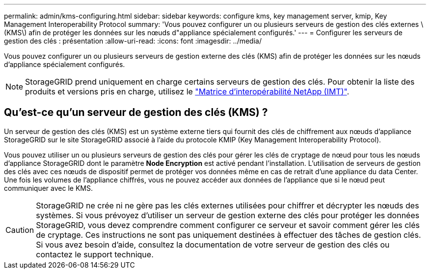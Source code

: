 ---
permalink: admin/kms-configuring.html 
sidebar: sidebar 
keywords: configure kms, key management server, kmip, Key Management Interoperability Protocol 
summary: 'Vous pouvez configurer un ou plusieurs serveurs de gestion des clés externes \(KMS\) afin de protéger les données sur les nœuds d"appliance spécialement configurés.' 
---
= Configurer les serveurs de gestion des clés : présentation
:allow-uri-read: 
:icons: font
:imagesdir: ../media/


[role="lead"]
Vous pouvez configurer un ou plusieurs serveurs de gestion externe des clés (KMS) afin de protéger les données sur les nœuds d'appliance spécialement configurés.


NOTE: StorageGRID prend uniquement en charge certains serveurs de gestion des clés. Pour obtenir la liste des produits et versions pris en charge, utilisez le https://imt.netapp.com/matrix/#welcome["Matrice d'interopérabilité NetApp (IMT)"^].



== Qu'est-ce qu'un serveur de gestion des clés (KMS) ?

Un serveur de gestion des clés (KMS) est un système externe tiers qui fournit des clés de chiffrement aux nœuds d'appliance StorageGRID sur le site StorageGRID associé à l'aide du protocole KMIP (Key Management Interoperability Protocol).

Vous pouvez utiliser un ou plusieurs serveurs de gestion des clés pour gérer les clés de cryptage de nœud pour tous les nœuds d'appliance StorageGRID dont le paramètre *Node Encryption* est activé pendant l'installation. L'utilisation de serveurs de gestion des clés avec ces nœuds de dispositif permet de protéger vos données même en cas de retrait d'une appliance du data Center. Une fois les volumes de l'appliance chiffrés, vous ne pouvez accéder aux données de l'appliance que si le nœud peut communiquer avec le KMS.


CAUTION: StorageGRID ne crée ni ne gère pas les clés externes utilisées pour chiffrer et décrypter les nœuds des systèmes. Si vous prévoyez d'utiliser un serveur de gestion externe des clés pour protéger les données StorageGRID, vous devez comprendre comment configurer ce serveur et savoir comment gérer les clés de cryptage. Ces instructions ne sont pas uniquement destinées à effectuer des tâches de gestion clés. Si vous avez besoin d'aide, consultez la documentation de votre serveur de gestion des clés ou contactez le support technique.
